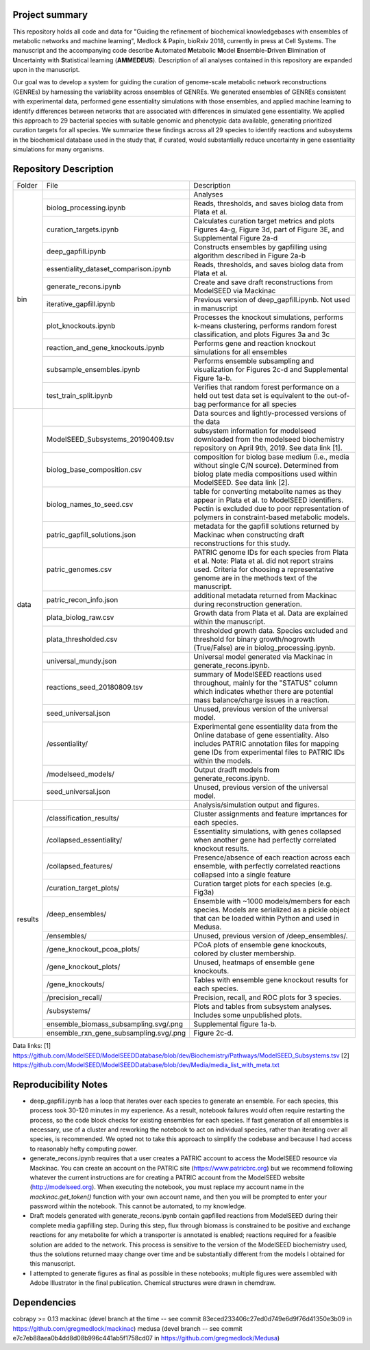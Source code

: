 Project summary
~~~~~~~~~~~~~~~

This repository holds all code and data for "Guiding the refinement of biochemical knowledgebases with ensembles of metabolic networks and machine learning", Medlock & Papin, bioRxiv 2018, currently in press at Cell Systems. The manuscript and the accompanying code describe **A**\utomated **M**\etabolic **M**\odel **E**\nsemble-**D**\riven **E**\limination of **U**\ncertainty with **S**\tatistical learning (**AMMEDEUS**). Description of all analyses contained in this repository are expanded upon in the manuscript.

Our goal was to develop a system for guiding the curation of genome-scale metabolic network reconstructions (GENREs) by harnessing the variability across ensembles of GENREs. We generated ensembles of GENREs consistent with experimental data, performed gene essentiality simulations with those ensembles, and applied machine learning to identify differences between networks that are associated with differences in simulated gene essentiality. We applied this approach to 29 bacterial species with suitable genomic and phenotypic data available, generating prioritized curation targets for all species. We summarize these findings across all 29 species to identify reactions and subsystems in the biochemical database used in the study that, if curated, would substantially reduce uncertainty in gene essentiality simulations for many organisms.

Repository Description
~~~~~~~~~~~~~~~~~~~~~~
+-------+---------------------------------------+---------------------------------------------------------------------------+
|Folder | File                                  |Description                                                                |
+-------+---------------------------------------+---------------------------------------------------------------------------+
|bin    |                                       |Analyses                                                                   |
+       +---------------------------------------+---------------------------------------------------------------------------+
|       |biolog_processing.ipynb                |Reads, thresholds, and saves biolog data from Plata et al.                 |
+       +---------------------------------------+---------------------------------------------------------------------------+
|       |curation_targets.ipynb                 |Calculates curation target metrics and plots Figures 4a-g, Figure 3d, part |
|       |                                       |of Figure 3E, and  Supplemental Figure 2a-d                                |
+       +---------------------------------------+---------------------------------------------------------------------------+
|       |deep_gapfill.ipynb                     |Constructs ensembles by gapfilling using algorithm described in Figure 2a-b|
+       +---------------------------------------+---------------------------------------------------------------------------+
|       |essentiality_dataset_comparison.ipynb  |Reads, thresholds, and saves biolog data from Plata et al.                 |
+       +---------------------------------------+---------------------------------------------------------------------------+
|       |generate_recons.ipynb                  |Create and save draft reconstructions from ModelSEED via Mackinac          |
+       +---------------------------------------+---------------------------------------------------------------------------+
|       |iterative_gapfill.ipynb                |Previous version of deep_gapfill.ipynb. Not used in manuscript             |
+       +---------------------------------------+---------------------------------------------------------------------------+
|       |plot_knockouts.ipynb                   |Processes the knockout simulations, performs k-means clustering, performs  |
|       |                                       |random forest classification, and plots Figures 3a and 3c                  |
+       +---------------------------------------+---------------------------------------------------------------------------+
|       |reaction_and_gene_knockouts.ipynb      |Performs gene and reaction knockout simulations for all ensembles          |
+       +---------------------------------------+---------------------------------------------------------------------------+
|       |subsample_ensembles.ipynb              |Performs ensemble subsampling and visualization for Figures 2c-d and       |      
|       |                                       |Supplemental Figure 1a-b.                                                  |
+       +---------------------------------------+---------------------------------------------------------------------------+
|       |test_train_split.ipynb                 |Verifies that random forest performance on a held out test data set is     |
|       |                                       |equivalent to the out-of-bag performance for all species                   |
+-------+---------------------------------------+---------------------------------------------------------------------------+
|data   |                                       |Data sources and lightly-processed versions of the data                    |
+       +---------------------------------------+---------------------------------------------------------------------------+
|       |ModelSEED_Subsystems_20190409.tsv      |subsystem information for modelseed downloaded from the modelseed          |
|       |                                       |biochemistry repository on April 9th, 2019. See data link [1].             |
+       +---------------------------------------+---------------------------------------------------------------------------+
|       |biolog_base_composition.csv            |composition for biolog base medium (i.e., media without single C/N source).|
|       |                                       |Determined from biolog plate media compositions used within ModelSEED. See |
|       |                                       |data link [2].                                                             |
+       +---------------------------------------+---------------------------------------------------------------------------+
|       |biolog_names_to_seed.csv               |table for converting metabolite names as they appear in Plata et al. to    |
|       |                                       |ModelSEED identifiers. Pectin is excluded due to poor representation of    |
|       |                                       |polymers in constraint-based metabolic models.                             |
+       +---------------------------------------+---------------------------------------------------------------------------+
|       |patric_gapfill_solutions.json          |metadata for the gapfill solutions returned by Mackinac when constructing  |
|       |                                       |draft reconstructions for this study.                                      |
+       +---------------------------------------+---------------------------------------------------------------------------+
|       |patric_genomes.csv                     |PATRIC genome IDs for each species from Plata et al. Note: Plata et al.    |
|       |                                       |did not report strains used. Criteria for choosing a representative genome |
|       |                                       |are in the methods text of the manuscript.                                 |
+       +---------------------------------------+---------------------------------------------------------------------------+
|       |patric_recon_info.json                 |additional metadata returned from Mackinac during reconstruction           |
|       |                                       |generation.                                                                |
+       +---------------------------------------+---------------------------------------------------------------------------+
|       |plata_biolog_raw.csv                   |Growth data from Plata et al. Data are explained within the manuscript.    |      
+       +---------------------------------------+---------------------------------------------------------------------------+
|       |plata_thresholded.csv                  |thresholded growth data. Species excluded and threshold for binary         |
|       |                                       |growth/nogrowth (True/False) are in biolog_processing.ipynb.               |
+       +---------------------------------------+---------------------------------------------------------------------------+
|       |universal_mundy.json                   |Universal model generated via Mackinac in generate_recons.ipynb.           |
+       +---------------------------------------+---------------------------------------------------------------------------+
|       |reactions_seed_20180809.tsv            |summary of ModelSEED reactions used throughout, mainly for the "STATUS"    |
|       |                                       |column which indicates whether there are potential mass balance/charge     |
|       |                                       |issues in a reaction.                                                      |
+       +---------------------------------------+---------------------------------------------------------------------------+
|       |seed_universal.json                    |Unused, previous version of the universal model.                           |      
+       +---------------------------------------+---------------------------------------------------------------------------+
|       |/essentiality/                         |Experimental gene essentiality data from the Online database of gene       |
|       |                                       |essentiality. Also includes PATRIC annotation files for mapping gene IDs   |
|       |                                       |from experimental files to PATRIC IDs within the models.                   |      
+       +---------------------------------------+---------------------------------------------------------------------------+
|       |/modelseed_models/                     |Output dradft models from generate_recons.ipynb.                           |      
+       +---------------------------------------+---------------------------------------------------------------------------+
|       |seed_universal.json                    |Unused, previous version of the universal model.                           |      
+-------+---------------------------------------+---------------------------------------------------------------------------+
+results|                                       |Analysis/simulation output and figures.                                    |
+       +---------------------------------------+---------------------------------------------------------------------------+
|       |/classification_results/               |Cluster assignments and feature imprtances for each species.               | 
+       +---------------------------------------+---------------------------------------------------------------------------+
|       |/collapsed_essentiality/               |Essentiality simulations, with genes collapsed when another gene had       |
|       |                                       |perfectly correlated knockout results.                                     | 
+       +---------------------------------------+---------------------------------------------------------------------------+
|       |/collapsed_features/                   |Presence/absence of each reaction across each ensemble, with perfectly     |
|       |                                       |correlated reactions collapsed into a single feature                       |
+       +---------------------------------------+---------------------------------------------------------------------------+
|       |/curation_target_plots/                |Curation target plots for each species (e.g. Fig3a)                        | 
+       +---------------------------------------+---------------------------------------------------------------------------+
|       |/deep_ensembles/                       |Ensemble with ~1000 models/members for each species. Models are serialized |
|       |                                       |as a pickle object that can be loaded within Python and used in Medusa.    |
+       +---------------------------------------+---------------------------------------------------------------------------+
|       |/ensembles/                            |Unused, previous version of /deep_ensembles/.                              | 
+       +---------------------------------------+---------------------------------------------------------------------------+
|       |/gene_knockout_pcoa_plots/             |PCoA plots of ensemble gene knockouts, colored by cluster membership.      | 
+       +---------------------------------------+---------------------------------------------------------------------------+
|       |/gene_knockout_plots/                  |Unused, heatmaps of ensemble gene knockouts.                               | 
+       +---------------------------------------+---------------------------------------------------------------------------+
|       |/gene_knockouts/                       |Tables with ensemble gene knockout results for each species.               | 
+       +---------------------------------------+---------------------------------------------------------------------------+
|       |/precision_recall/                     |Precision, recall, and ROC plots for 3 species.                            | 
+       +---------------------------------------+---------------------------------------------------------------------------+
|       |/subsystems/                           |Plots and tables from subsystem analyses. Includes some unpublished plots. | 
+       +---------------------------------------+---------------------------------------------------------------------------+
|       |ensemble_biomass_subsampling.svg/.png  |Supplemental figure 1a-b.                                                  | 
+       +---------------------------------------+---------------------------------------------------------------------------+
|       |ensemble_rxn_gene_subsampling.svg/.png |Figure 2c-d.                                                               |
+-------+---------------------------------------+---------------------------------------------------------------------------+

Data links:
[1] https://github.com/ModelSEED/ModelSEEDDatabase/blob/dev/Biochemistry/Pathways/ModelSEED_Subsystems.tsv
[2] https://github.com/ModelSEED/ModelSEEDDatabase/blob/dev/Media/media_list_with_meta.txt


Reproducibility Notes
~~~~~~~~~~~~~~~~~~~~~
* deep_gapfill.ipynb has a loop that iterates over each species to generate an ensemble. For each species, this process took 30-120 minutes in my experience. As a result, notebook failures would often require restarting the process, so the code block checks for existing ensembles for each species. If fast generation of all ensembles is necessary, use of a cluster and reworking the notebook to act on individual species, rather than iterating over all species, is recommended. We opted not to take this approach to simplify the codebase and because I had access to reasonably hefty computing power.

* generate_recons.ipynb requires that a user creates a PATRIC account to access the ModelSEED resource via Mackinac. You can create an account on the PATRIC site (https://www.patricbrc.org) but we recommend following whatever the current instructions are for creating a PATRIC account from the ModelSEED website (http://modelseed.org). When executing the notebook, you must replace my account name in the `mackinac.get_token()` function with your own account name, and then you will be prompted to enter your password within the notebook. This cannot be automated, to my knowledge.

* Draft models generated with generate_recons.ipynb contain gapfilled reactions from ModelSEED during their complete media gapfilling step. During this step, flux through biomass is constrained to be positive and exchange reactions for any metabolite for which a transporter is annotated is enabled; reactions required for a feasible solution are added to the network. This process is sensitive to the version of the ModelSEED biochemistry used, thus the solutions returned maay change over time and be substantially different from the models I obtained for this manuscript.

* I attempted to generate figures as final as possible in these notebooks; multiple figures were assembled with Adobe Illustrator in the final publication. Chemical structures were drawn in chemdraw.


Dependencies
~~~~~~~~~~~~
cobrapy >= 0.13
mackinac (devel branch at the time -- see commit 83eced233406c27ed0d749e6d9f76d41350e3b09 in https://github.com/gregmedlock/mackinac)
medusa (devel branch -- see commit e7c7eb88aea0b4dd8d08b996c441ab5f1758cd07 in https://github.com/gregmedlock/Medusa)
